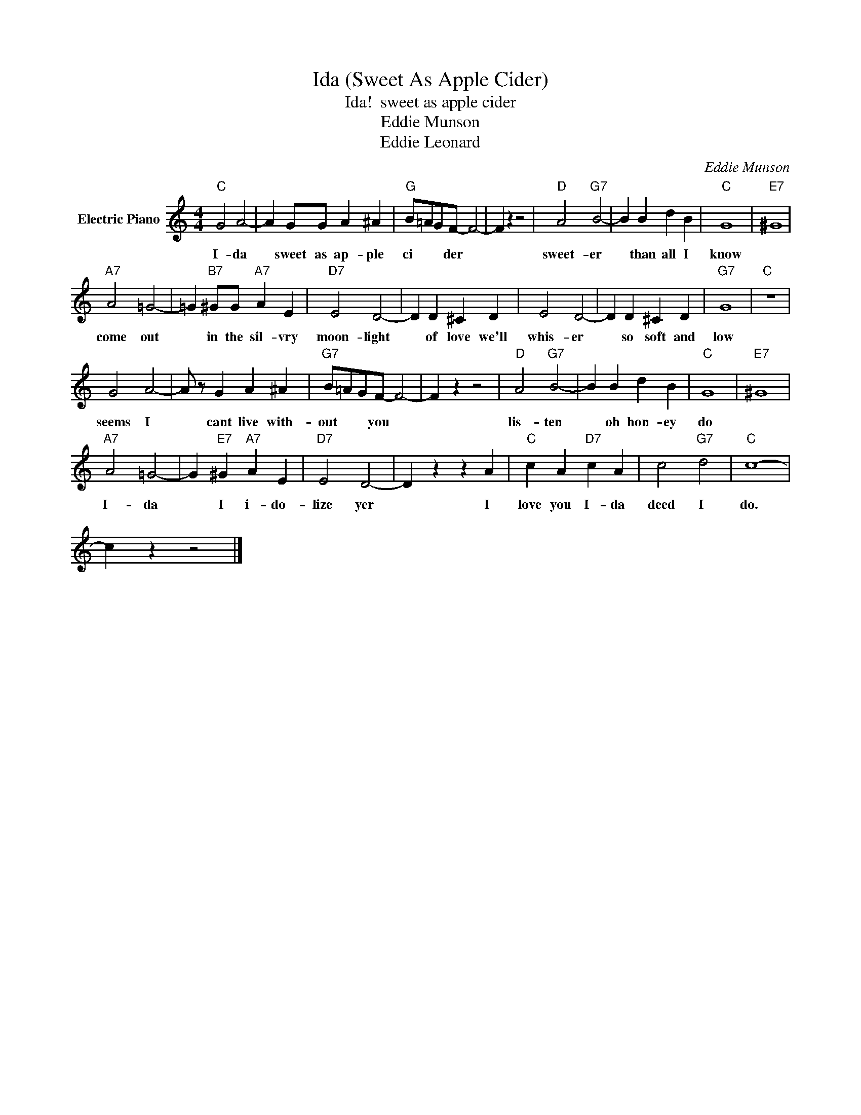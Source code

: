 X:1
T:Ida (Sweet As Apple Cider)
T:Ida!  sweet as apple cider
T:Eddie Munson
T:Eddie Leonard
C:Eddie Munson
Z:All Rights Reserved
L:1/4
M:4/4
K:C
V:1 treble nm="Electric Piano"
%%MIDI program 4
V:1
"C" G2 A2- | A G/G/ A ^A |"G" B/=A/G/F/- F2- | F z z2 |"D" A2"G7" B2- | B B d B |"C" G4 |"E7" ^G4 | %8
w: I- da|* sweet as ap- ple|ci * * der *||sweet- er|* than all I|know||
"A7" A2 =G2- | =G"B7" ^G/G/"A7" A E |"D7" E2 D2- | D D ^C D | E2 D2- | D D ^C D |"G7" G4 |"C" z4 | %16
w: come out|* in the sil- vry|moon- light|* of love we'll|whis- er|* so soft and|low||
 G2 A2- | A/ z/ G A ^A |"G7" B/=A/G/F/- F2- | F z z2 |"D" A2"G7" B2- | B B d B |"C" G4 |"E7" ^G4 | %24
w: seems I|* cant live with-|out * * you *||lis- ten|* oh hon- ey|do||
"A7" A2 =G2- | G"E7" ^G"A7" A E |"D7" E2 D2- | D z z A |"C" c A"D7" c A | c2"G7" d2 |"C" c4- | %31
w: I- da|* I i- do-|lize yer|* I|love you I- da|deed I|do.|
 c z z2 |] %32
w: |

